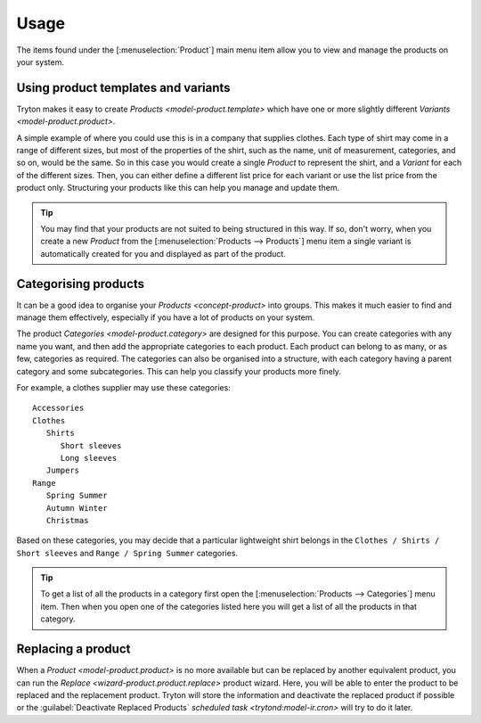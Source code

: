*****
Usage
*****

The items found under the [:menuselection:`Product`] main menu item allow you
to view and manage the products on your system.

.. _Using product templates and variants:

Using product templates and variants
====================================

Tryton makes it easy to create `Products <model-product.template>` which have
one or more slightly different `Variants <model-product.product>`.

A simple example of where you could use this is in a company that supplies
clothes.
Each type of shirt may come in a range of different sizes, but most of the
properties of the shirt, such as the name, unit of measurement, categories,
and so on, would be the same.
So in this case you would create a single *Product* to represent the shirt,
and a *Variant* for each of the different sizes.
Then, you can either define a different list price for each variant or use the
list price from the product only.
Structuring your products like this can help you manage and update them.

.. tip::

   You may find that your products are not suited to being structured in this
   way.
   If so, don't worry, when you create a new *Product* from the
   [:menuselection:`Products --> Products`] menu item a single variant is
   automatically created for you and displayed as part of the product.

.. _Categorising products:

Categorising products
=====================

It can be a good idea to organise your `Products <concept-product>` into
groups.
This makes it much easier to find and manage them effectively, especially if
you have a lot of products on your system.

The product `Categories <model-product.category>` are designed for this
purpose.
You can create categories with any name you want, and then add the appropriate
categories to each product.
Each product can belong to as many, or as few, categories as required.
The categories can also be organised into a
structure, with each category having a parent category and some subcategories.
This can help you classify your products more finely.

For example, a clothes supplier may use these categories::

   Accessories
   Clothes
      Shirts
         Short sleeves
         Long sleeves
      Jumpers
   Range
      Spring Summer
      Autumn Winter
      Christmas

Based on these categories, you may decide that a particular lightweight shirt
belongs in the ``Clothes / Shirts / Short sleeves`` and
``Range / Spring Summer`` categories.

.. tip::

   To get a list of all the products in a category first open the
   [:menuselection:`Products --> Categories`] menu item.
   Then when you open one of the categories listed here you will get a list
   of all the products in that category.

.. _Replacing a product:

Replacing a product
===================

When a `Product <model-product.product>` is no more available but can be
replaced by another equivalent product, you can run the `Replace
<wizard-product.product.replace>` product wizard.
Here, you will be able to enter the product to be replaced and the replacement
product.
Tryton will store the information and deactivate the replaced product if
possible or the :guilabel:`Deactivate Replaced Products` `scheduled task
<trytond:model-ir.cron>` will try to do it later.
